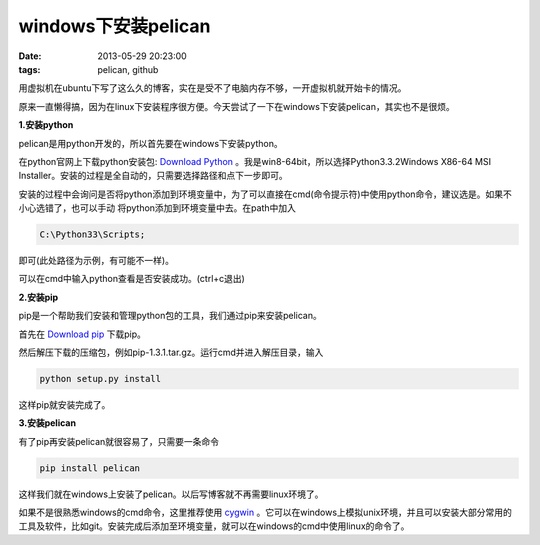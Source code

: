 windows下安装pelican
=====================

:date: 2013-05-29 20:23:00
:tags: pelican, github

用虚拟机在ubuntu下写了这么久的博客，实在是受不了电脑内存不够，一开虚拟机就开始卡的情况。

原来一直懒得搞，因为在linux下安装程序很方便。今天尝试了一下在windows下安装pelican，其实也不是很烦。

**1.安装python**

pelican是用python开发的，所以首先要在windows下安装python。

在python官网上下载python安装包:
`Download Python <http://www.python.org/download/>`_
。我是win8-64bit，所以选择Python3.3.2Windows X86-64 MSI Installer。安装的过程是全自动的，只需要选择路径和点下一步即可。

安装的过程中会询问是否将python添加到环境变量中，为了可以直接在cmd(命令提示符)中使用python命令，建议选是。如果不小心选错了，也可以手动
将python添加到环境变量中去。在path中加入

.. code-block:: console

	C:\Python33\Scripts;

即可(此处路径为示例，有可能不一样)。

可以在cmd中输入python查看是否安装成功。(ctrl+c退出)

**2.安装pip**

pip是一个帮助我们安装和管理python包的工具，我们通过pip来安装pelican。

首先在
`Download pip <https://pypi.python.org/pypi/pip>`_
下载pip。

然后解压下载的压缩包，例如pip-1.3.1.tar.gz。运行cmd并进入解压目录，输入

.. code-block:: console

	python setup.py install
	
这样pip就安装完成了。

**3.安装pelican**

有了pip再安装pelican就很容易了，只需要一条命令

.. code-block:: console
	
	pip install pelican
	
这样我们就在windows上安装了pelican。以后写博客就不再需要linux环境了。

如果不是很熟悉windows的cmd命令，这里推荐使用
`cygwin <http://www.cygwin.com/>`_
。它可以在windows上模拟unix环境，并且可以安装大部分常用的
工具及软件，比如git。安装完成后添加至环境变量，就可以在windows的cmd中使用linux的命令了。